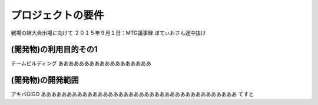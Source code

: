 ===================
プロジェクトの要件
===================
戦場の絆大会出場に向けて
２０１５年９月１日：MTG議事録
ぼてぃおさん途中抜け

(開発物)の利用目的その1
====================
チームビルディング
ああああああああああああああああああ


(開発物)の開発範囲
======================
アキバGIGO
ああああああああああああああああああああああああああああああああああああああ
てすと